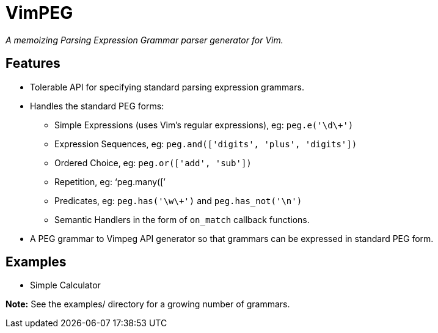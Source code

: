 VimPEG
======

__A memoizing Parsing Expression Grammar parser generator for Vim.__

Features
--------

* Tolerable API for specifying standard parsing expression grammars.
* Handles the standard PEG forms:
** Simple Expressions (uses Vim's regular expressions), eg: `peg.e('\d\+')`
** Expression Sequences, eg: `peg.and(['digits', 'plus', 'digits'])`
** Ordered Choice, eg: `peg.or(['add', 'sub'])`
** Repetition, eg: `peg.many(['
** Predicates, eg: `peg.has('\w\+')` and `peg.has_not('\n')`
** Semantic Handlers in the form of `on_match` callback functions.
* A PEG grammar to Vimpeg API generator so that grammars can be
  expressed in standard PEG form.

Examples
--------

* Simple Calculator

*Note:* See the examples/ directory for a growing number of grammars.
